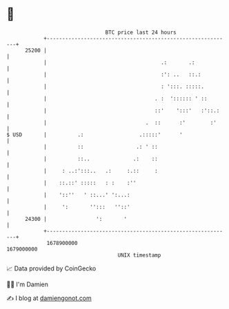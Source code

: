 * 👋

#+begin_example
                                   BTC price last 24 hours                    
               +------------------------------------------------------------+ 
         25200 |                                                            | 
               |                                     .:       .:            | 
               |                                     :': ..   ::.:          | 
               |                                     : ':::. :::::.         | 
               |                                   . :  ':::::: ' ::        | 
               |                                   ::'    ':::'   :'::.:    | 
               |                                .  ::      :'        :'     | 
   $ USD       |          .:                  .:::::'      '                | 
               |          ::                 .: ' ::                        | 
               |          ::..              .:    ::                        | 
               |     : ..:':::..   .:     :.::     :                        | 
               |    ::.::' :::::   : :    :''                               | 
               |    '::''   ' ::...' ':...:                                 | 
               |     ':       '':::   ''::'                                 | 
         24300 |                ':       '                                  | 
               +------------------------------------------------------------+ 
                1678900000                                        1679000000  
                                       UNIX timestamp                         
#+end_example
📈 Data provided by CoinGecko

🧑‍💻 I'm Damien

✍️ I blog at [[https://www.damiengonot.com][damiengonot.com]]
